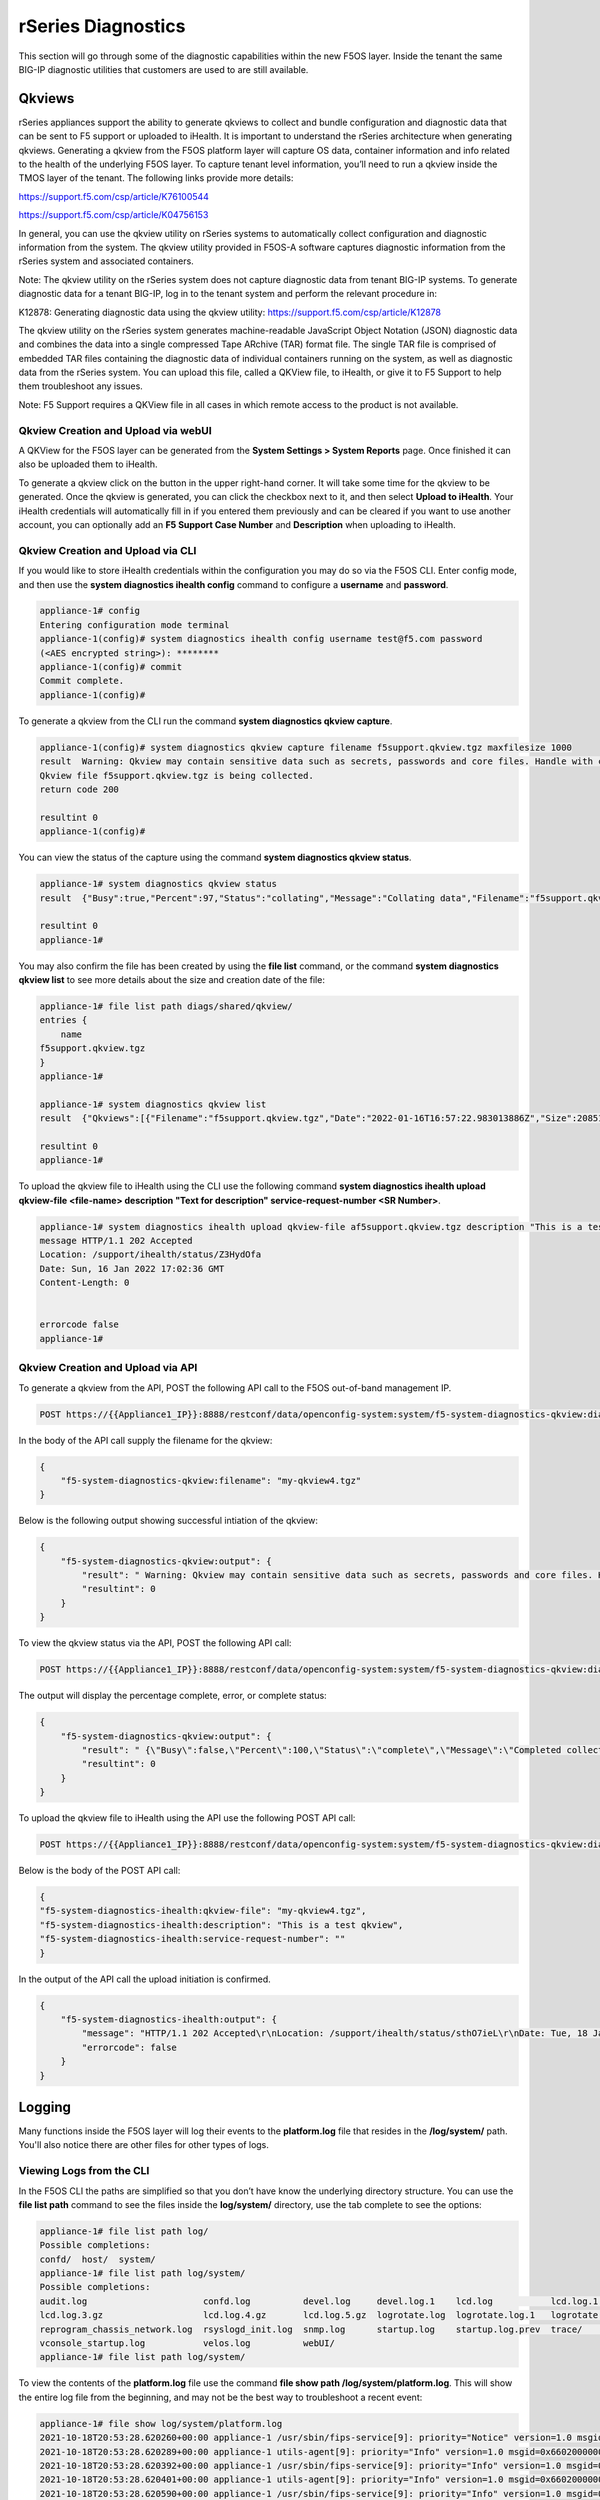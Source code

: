 ===================
rSeries Diagnostics
===================

This section will go through some of the diagnostic capabilities within the new F5OS layer. Inside the tenant the same BIG-IP diagnostic utilities that customers are used to are still available.

Qkviews
=======

rSeries appliances support the ability to generate qkviews to collect and bundle configuration and diagnostic data that can be sent to F5 support or uploaded to iHealth. It is important to understand the rSeries architecture when generating qkviews. Generating a qkview from the F5OS platform layer will capture OS data, container information and info related to the health of the underlying F5OS layer. To capture tenant level information, you’ll need to run a qkview inside the TMOS layer of the tenant. The following links provide more details:

https://support.f5.com/csp/article/K76100544

https://support.f5.com/csp/article/K04756153

In general, you can use the qkview utility on rSeries systems to automatically collect configuration and diagnostic information from the system. The qkview utility provided in F5OS-A software captures diagnostic information from the rSeries system and associated containers. 

Note: The qkview utility on the rSeries system does not capture diagnostic data from tenant BIG-IP systems. To generate diagnostic data for a tenant BIG-IP, log in to the tenant system and perform the relevant procedure in:

K12878: Generating diagnostic data using the qkview utility: https://support.f5.com/csp/article/K12878


The qkview utility on the rSeries system generates machine-readable JavaScript Object Notation (JSON) diagnostic data and combines the data into a single compressed Tape ARchive (TAR) format file. The single TAR file is comprised of embedded TAR files containing the diagnostic data of individual containers running on the system, as well as diagnostic data from the rSeries system. You can upload this file, called a QKView file, to iHealth, or give it to F5 Support to help them troubleshoot any issues.

Note: F5 Support requires a QKView file in all cases in which remote access to the product is not available.

Qkview Creation and Upload via webUI
----------------------------------


A QKView for the F5OS layer can be generated from the **System Settings > System Reports** page. Once finished it can also be uploaded them to iHealth. 

.. image:: images/rseries_diagnostics/image1.png
  :align: center
  :scale: 70%

To generate a qkview click on the button in the upper right-hand corner. It will take some time for the qkview to be generated.  Once the qkview is generated, you can click the checkbox next to it, and then select **Upload to iHealth**. Your iHealth credentials will automatically fill in if you entered them previously and can be cleared if you want to use another account, you can optionally add an **F5 Support Case Number** and **Description** when uploading to iHealth.


.. image:: images/rseries_diagnostics/image2.png
  :align: center
  :scale: 70%

.. image:: images/rseries_diagnostics/image3.png
  :align: center
  :scale: 70%

Qkview Creation and Upload via CLI
----------------------------------

If you would like to store iHealth credentials within the configuration you may do so via the F5OS CLI. Enter config mode, and then use the **system diagnostics ihealth config** command to configure a **username** and **password**.

.. code-block:: bash

    appliance-1# config
    Entering configuration mode terminal
    appliance-1(config)# system diagnostics ihealth config username test@f5.com password 
    (<AES encrypted string>): ********
    appliance-1(config)# commit
    Commit complete.
    appliance-1(config)# 

To generate a qkview from the CLI run the command **system diagnostics qkview capture**.

.. code-block:: bash

    appliance-1(config)# system diagnostics qkview capture filename f5support.qkview.tgz maxfilesize 1000
    result  Warning: Qkview may contain sensitive data such as secrets, passwords and core files. Handle with care. Please send this file to F5 support. 
    Qkview file f5support.qkview.tgz is being collected.
    return code 200
    
    resultint 0
    appliance-1(config)# 
 
You can view the status of the capture using the command **system diagnostics qkview status**.

.. code-block:: bash

    appliance-1# system diagnostics qkview status
    result  {"Busy":true,"Percent":97,"Status":"collating","Message":"Collating data","Filename":"f5support.qkview.tgz"}
    
    resultint 0
    appliance-1# 

You may also confirm the file has been created by using the **file list** command, or the command **system diagnostics qkview list** to see more details about the size and creation date of the file:

.. code-block:: bash

    appliance-1# file list path diags/shared/qkview/
    entries {
        name 
    f5support.qkview.tgz
    }
    appliance-1# 

    appliance-1# system diagnostics qkview list 
    result  {"Qkviews":[{"Filename":"f5support.qkview.tgz","Date":"2022-01-16T16:57:22.983013886Z","Size":208510806}]}
    
    resultint 0
    appliance-1# 

To upload the qkview file to iHealth using the CLI use the following command **system diagnostics ihealth upload qkview-file <file-name> description "Text for description" service-request-number <SR Number>**.

.. code-block:: bash

    appliance-1# system diagnostics ihealth upload qkview-file af5support.qkview.tgz description "This is a test" 
    message HTTP/1.1 202 Accepted
    Location: /support/ihealth/status/Z3HydOfa
    Date: Sun, 16 Jan 2022 17:02:36 GMT
    Content-Length: 0


    errorcode false
    appliance-1# 


Qkview Creation and Upload via API
----------------------------------

To generate a qkview from the API, POST the following API call to the F5OS out-of-band management IP.

.. code-block:: bash

    POST https://{{Appliance1_IP}}:8888/restconf/data/openconfig-system:system/f5-system-diagnostics-qkview:diagnostics/f5-system-diagnostics-qkview:qkview/f5-system-diagnostics-qkview:capture

In the body of the API call supply the filename for the qkview:

.. code-block:: json

    {
        "f5-system-diagnostics-qkview:filename": "my-qkview4.tgz"
    }

Below is the following output showing successful intiation of the qkview:

.. code-block:: json


    {
        "f5-system-diagnostics-qkview:output": {
            "result": " Warning: Qkview may contain sensitive data such as secrets, passwords and core files. Handle with care. Please send this file to F5 support. \nQkview file my-qkview4.tgz is being collected.\nreturn code 200\n ",
            "resultint": 0
        }
    }

To view the qkview status via the API, POST the following API call:

.. code-block:: bash

    POST https://{{Appliance1_IP}}:8888/restconf/data/openconfig-system:system/f5-system-diagnostics-qkview:diagnostics/f5-system-diagnostics-qkview:qkview/f5-system-diagnostics-qkview:status

The output will display the percentage complete, error, or complete status:

.. code-block:: json

    {
        "f5-system-diagnostics-qkview:output": {
            "result": " {\"Busy\":false,\"Percent\":100,\"Status\":\"complete\",\"Message\":\"Completed collection.\",\"Filename\":\"my-qkview4.tgz\"}\n ",
            "resultint": 0
        }
    }

To upload the qkview file to iHealth using the API use the following POST API call:

.. code-block:: bash

    POST https://{{Appliance1_IP}}:8888/restconf/data/openconfig-system:system/f5-system-diagnostics-qkview:diagnostics/f5-system-diagnostics-ihealth:ihealth/f5-system-diagnostics-ihealth:upload

Below is the body of the POST API call:

.. code-block:: json

    {
    "f5-system-diagnostics-ihealth:qkview-file": "my-qkview4.tgz",
    "f5-system-diagnostics-ihealth:description": "This is a test qkview",
    "f5-system-diagnostics-ihealth:service-request-number": ""
    }

In the output of the API call the upload initiation is confirmed.

.. code-block:: json

    {
        "f5-system-diagnostics-ihealth:output": {
            "message": "HTTP/1.1 202 Accepted\r\nLocation: /support/ihealth/status/sthO7ieL\r\nDate: Tue, 18 Jan 2022 01:31:36 GMT\r\nContent-Length: 0\r\n\r\n",
            "errorcode": false
        }
    }


Logging
=======

Many functions inside the F5OS layer will log their events to the **platform.log** file that resides in the **/log/system/** path. You'll also notice there are other files for other types of logs.

Viewing Logs from the CLI
--------------------------

In the F5OS CLI the paths are simplified so that you don’t have know the underlying directory structure. You can use the **file list path** command to see the files inside the **log/system/** directory, use the tab complete to see the options:

.. code-block:: bash

    appliance-1# file list path log/
    Possible completions:
    confd/  host/  system/
    appliance-1# file list path log/system/
    Possible completions:
    audit.log                      confd.log          devel.log     devel.log.1    lcd.log           lcd.log.1           lcd.log.2.gz       
    lcd.log.3.gz                   lcd.log.4.gz       lcd.log.5.gz  logrotate.log  logrotate.log.1   logrotate.log.2.gz  platform.log       
    reprogram_chassis_network.log  rsyslogd_init.log  snmp.log      startup.log    startup.log.prev  trace/              vconsole_auth.log  
    vconsole_startup.log           velos.log          webUI/        
    appliance-1# file list path log/system/

To view the contents of the **platform.log** file use the command **file show path /log/system/platform.log**. This will show the entire log file from the beginning, and may not be the best way to troubleshoot a recent event:

.. code-block:: bash

    appliance-1# file show log/system/platform.log 
    2021-10-18T20:53:28.620260+00:00 appliance-1 /usr/sbin/fips-service[9]: priority="Notice" version=1.0 msgid=0x5f01000000000001 msg="fips-service starting".
    2021-10-18T20:53:28.620289+00:00 appliance-1 utils-agent[9]: priority="Info" version=1.0 msgid=0x6602000000000005 msg="DB is not ready".
    2021-10-18T20:53:28.620392+00:00 appliance-1 /usr/sbin/fips-service[9]: priority="Info" version=1.0 msgid=0x6602000000000005 msg="DB is not ready".
    2021-10-18T20:53:28.620401+00:00 appliance-1 utils-agent[9]: priority="Info" version=1.0 msgid=0x6602000000000005 msg="DB is not ready".
    2021-10-18T20:53:28.620590+00:00 appliance-1 /usr/sbin/fips-service[9]: priority="Info" version=1.0 msgid=0x6602000000000005 msg="DB is not ready".
    2021-10-18T20:53:28.620591+00:00 appliance-1 ihealthd[8]: priority="Info" version=1.0 msgid=0x6602000000000005 msg="DB is not ready".
    2021-10-18T20:53:28.620593+00:00 appliance-1 utils-agent[9]: priority="Info" version=1.0 msgid=0x6602000000000006 msg="DB state monitor started".
    2021-10-18T20:53:28.620900+00:00 appliance-1 /usr/sbin/fips-service[9]: priority="Info" version=1.0 msgid=0x6602000000000006 msg="DB state monitor started".

There are options to manipulate the output of the file by adding **| ?**  to see the options.

.. code-block:: bash

    appliance-1# file show log/system/platform.log | ?
    Possible completions:
    append    Append output text to a file
    begin     Begin with the line that matches
    count     Count the number of lines in the output
    exclude   Exclude lines that match
    include   Include lines that match
    linnum    Enumerate lines in the output
    more      Paginate output
    nomore    Suppress pagination
    save      Save output text to a file
    until     End with the line that matches
    appliance-1# file show log/system/platform.log | 

There are also other file options to tail the log file using **file tail -f** for live tail of the file or **file tail -n <number of lines>**.

.. code-block:: bash

    appliance-1# file tail -f log/system/platform.log 
    2022-01-18T01:44:40.236691+00:00 appliance-1 sys-host-config[10328]: priority="Err" version=1.0 msgid=0x7001000000000031 msg="" func_name="static int SystemDateTimeOperHdlr::get_elem(confd_trans_ctx*, confd_hkeypath_t*)".
    2022-01-18T01:44:40.255537+00:00 appliance-1 sys-host-config[10328]: priority="Err" version=1.0 msgid=0x7001000000000031 msg="" func_name="static int SystemDateTimeOperHdlr::s_finish(confd_trans_ctx*)".
    2022-01-18T01:45:40.213327+00:00 appliance-1 sys-host-config[10328]: priority="Err" version=1.0 msgid=0x7001000000000031 msg="" func_name="static int SystemDateTimeOperHdlr::s_init(confd_trans_ctx*)".
    2022-01-18T01:45:40.213596+00:00 appliance-1 sys-host-config[10328]: priority="Err" version=1.0 msgid=0x7001000000000031 msg="" func_name="static int SystemDateTimeOperHdlr::get_elem(confd_trans_ctx*, confd_hkeypath_t*)".
    2022-01-18T01:45:40.226138+00:00 appliance-1 sys-host-config[10328]: priority="Err" version=1.0 msgid=0x7001000000000031 msg="" func_name="static int SystemDateTimeOperHdlr::get_elem(confd_trans_ctx*, confd_hkeypath_t*)".
    2022-01-18T01:45:40.238555+00:00 appliance-1 sys-host-config[10328]: priority="Err" version=1.0 msgid=0x7001000000000031 msg="" func_name="static int SystemDateTimeOperHdlr::s_finish(confd_trans_ctx*)".
    2022-01-18T01:46:40.212159+00:00 appliance-1 sys-host-config[10328]: priority="Err" version=1.0 msgid=0x7001000000000031 msg="" func_name="static int SystemDateTimeOperHdlr::s_init(confd_trans_ctx*)".
    2022-01-18T01:46:40.212402+00:00 appliance-1 sys-host-config[10328]: priority="Err" version=1.0 msgid=0x7001000000000031 msg="" func_name="static int SystemDateTimeOperHdlr::get_elem(confd_trans_ctx*, confd_hkeypath_t*)".
    2022-01-18T01:46:40.229909+00:00 appliance-1 sys-host-config[10328]: priority="Err" version=1.0 msgid=0x7001000000000031 msg="" func_name="static int SystemDateTimeOperHdlr::get_elem(confd_trans_ctx*, confd_hkeypath_t*)".
    2022-01-18T01:46:40.247870+00:00 appliance-1 sys-host-config[10328]: priority="Err" version=1.0 msgid=0x7001000000000031 msg="" func_name="static int SystemDateTimeOperHdlr::s_finish(confd_trans_ctx*)".
    appliance-1# 



    appliance-1# file tail -n 20 log/system/platform.log
    2022-01-18T01:42:40.217019+00:00 appliance-1 sys-host-config[10328]: priority="Err" version=1.0 msgid=0x7001000000000031 msg="" func_name="static int SystemDateTimeOperHdlr::s_init(confd_trans_ctx*)".
    2022-01-18T01:42:40.217275+00:00 appliance-1 sys-host-config[10328]: priority="Err" version=1.0 msgid=0x7001000000000031 msg="" func_name="static int SystemDateTimeOperHdlr::get_elem(confd_trans_ctx*, confd_hkeypath_t*)".
    2022-01-18T01:42:40.235046+00:00 appliance-1 sys-host-config[10328]: priority="Err" version=1.0 msgid=0x7001000000000031 msg="" func_name="static int SystemDateTimeOperHdlr::get_elem(confd_trans_ctx*, confd_hkeypath_t*)".
    2022-01-18T01:42:40.254086+00:00 appliance-1 sys-host-config[10328]: priority="Err" version=1.0 msgid=0x7001000000000031 msg="" func_name="static int SystemDateTimeOperHdlr::s_finish(confd_trans_ctx*)".
    2022-01-18T01:43:40.332658+00:00 appliance-1 sys-host-config[10328]: priority="Err" version=1.0 msgid=0x7001000000000031 msg="" func_name="static int SystemDateTimeOperHdlr::s_init(confd_trans_ctx*)".
    2022-01-18T01:43:40.332900+00:00 appliance-1 sys-host-config[10328]: priority="Err" version=1.0 msgid=0x7001000000000031 msg="" func_name="static int SystemDateTimeOperHdlr::get_elem(confd_trans_ctx*, confd_hkeypath_t*)".
    2022-01-18T01:43:40.352918+00:00 appliance-1 sys-host-config[10328]: priority="Err" version=1.0 msgid=0x7001000000000031 msg="" func_name="static int SystemDateTimeOperHdlr::get_elem(confd_trans_ctx*, confd_hkeypath_t*)".
    2022-01-18T01:43:40.370488+00:00 appliance-1 sys-host-config[10328]: priority="Err" version=1.0 msgid=0x7001000000000031 msg="" func_name="static int SystemDateTimeOperHdlr::s_finish(confd_trans_ctx*)".
    2022-01-18T01:44:40.218159+00:00 appliance-1 sys-host-config[10328]: priority="Err" version=1.0 msgid=0x7001000000000031 msg="" func_name="static int SystemDateTimeOperHdlr::s_init(confd_trans_ctx*)".
    2022-01-18T01:44:40.218479+00:00 appliance-1 sys-host-config[10328]: priority="Err" version=1.0 msgid=0x7001000000000031 msg="" func_name="static int SystemDateTimeOperHdlr::get_elem(confd_trans_ctx*, confd_hkeypath_t*)".
    2022-01-18T01:44:40.236691+00:00 appliance-1 sys-host-config[10328]: priority="Err" version=1.0 msgid=0x7001000000000031 msg="" func_name="static int SystemDateTimeOperHdlr::get_elem(confd_trans_ctx*, confd_hkeypath_t*)".
    2022-01-18T01:44:40.255537+00:00 appliance-1 sys-host-config[10328]: priority="Err" version=1.0 msgid=0x7001000000000031 msg="" func_name="static int SystemDateTimeOperHdlr::s_finish(confd_trans_ctx*)".
    2022-01-18T01:45:40.213327+00:00 appliance-1 sys-host-config[10328]: priority="Err" version=1.0 msgid=0x7001000000000031 msg="" func_name="static int SystemDateTimeOperHdlr::s_init(confd_trans_ctx*)".
    2022-01-18T01:45:40.213596+00:00 appliance-1 sys-host-config[10328]: priority="Err" version=1.0 msgid=0x7001000000000031 msg="" func_name="static int SystemDateTimeOperHdlr::get_elem(confd_trans_ctx*, confd_hkeypath_t*)".
    2022-01-18T01:45:40.226138+00:00 appliance-1 sys-host-config[10328]: priority="Err" version=1.0 msgid=0x7001000000000031 msg="" func_name="static int SystemDateTimeOperHdlr::get_elem(confd_trans_ctx*, confd_hkeypath_t*)".
    2022-01-18T01:45:40.238555+00:00 appliance-1 sys-host-config[10328]: priority="Err" version=1.0 msgid=0x7001000000000031 msg="" func_name="static int SystemDateTimeOperHdlr::s_finish(confd_trans_ctx*)".
    2022-01-18T01:46:40.212159+00:00 appliance-1 sys-host-config[10328]: priority="Err" version=1.0 msgid=0x7001000000000031 msg="" func_name="static int SystemDateTimeOperHdlr::s_init(confd_trans_ctx*)".
    2022-01-18T01:46:40.212402+00:00 appliance-1 sys-host-config[10328]: priority="Err" version=1.0 msgid=0x7001000000000031 msg="" func_name="static int SystemDateTimeOperHdlr::get_elem(confd_trans_ctx*, confd_hkeypath_t*)".
    2022-01-18T01:46:40.229909+00:00 appliance-1 sys-host-config[10328]: priority="Err" version=1.0 msgid=0x7001000000000031 msg="" func_name="static int SystemDateTimeOperHdlr::get_elem(confd_trans_ctx*, confd_hkeypath_t*)".
    2022-01-18T01:46:40.247870+00:00 appliance-1 sys-host-config[10328]: priority="Err" version=1.0 msgid=0x7001000000000031 msg="" func_name="static int SystemDateTimeOperHdlr::s_finish(confd_trans_ctx*)".
    appliance-1# 

Within the bash shell the path for the logging is different it is **/var/F5/system/log**. 

.. code-block:: bash

    [root@appliance-1 /]# ls -al /var/F5/system/log/
    total 1016748
    drwxr-xr-x.  4 root root      4096 Jan 17 19:38 .
    drwxr-xr-x. 21 root root      4096 Jan 17 20:30 ..
    -rw-r--r--.  1 root root  14123371 Jan 17 20:48 audit.log
    -rw-r--r--.  1 root root    588341 Jan 17 05:18 confd.log
    -rw-r--r--.  1 root root  41019035 Jan 17 20:48 devel.log
    -rw-r--r--.  1 root root 104858562 Dec 22 15:29 devel.log.1
    -rw-r--r--.  1 root root  64837421 Jan 17 20:49 lcd.log
    -rw-r--r--.  1 root root 104860300 Jan  5 18:04 lcd.log.1
    -rw-r--r--.  1 root root   6501388 Dec 17 08:23 lcd.log.2.gz
    -rw-r--r--.  1 root root   6532013 Nov 27 22:08 lcd.log.3.gz
    -rw-r--r--.  1 root root   6396563 Nov  8 12:27 lcd.log.4.gz
    -rw-r--r--.  1 root root   5101197 Oct 20 03:46 lcd.log.5.gz
    -rw-r--r--.  1 root root    110308 Jan 17 20:49 logrotate.log
    -rw-r--r--.  1 root root   5245071 Jan 17 19:38 logrotate.log.1
    -rw-r--r--.  1 root root     28600 Jan 15 11:15 logrotate.log.2.gz
    -rw-r--r--.  1 root root 471625299 Jan 17 20:48 platform.log
    -rw-r--r--.  1 root root         0 Sep 30 18:10 reprogram_chassis_network.log
    -rw-r--r--.  1 root root     14659 Jan 17 05:17 rsyslogd_init.log
    -rw-r--r--.  1 root root         0 Sep 24 16:41 snmp.log
    -rw-r--r--.  1 root root       118 Jan 17 05:17 startup.log
    -rw-r--r--.  1 root root       193 Jan 17 05:14 startup.log.prev
    drwxr-xr-x.  2 root root      4096 Sep 24 16:41 trace
    -rw-r--r--.  1 root root      3381 Jan 17 05:17 vconsole_auth.log
    -rw-r--r--.  1 root root     18817 Jan 17 05:17 vconsole_startup.log
    -rw-r--r--.  1 root root 209193620 Oct 18 16:46 velos.log
    drwxr-xr-x.  2 root root      4096 Jan 17 05:17 webUI
    [root@appliance-1 /]# 

If you would like to change any of the logging levels via the CLI you must be in config mode. Use the **system logging sw-components sw-component <component name> config <logging severity>** command. You must **commit** for this change to take affect. Be sure to set logging levels back to normal after troubleshooting has completed.


.. code-block:: bash

    appliance-1(config)# system logging sw-components sw-component ?
    Possible completions:
    alert-service     api-svc-gateway         appliance-orchestration-agent  appliance-orchestration-manager  authd         confd-key-migrationd  
    dagd-service      datapath-cp-proxy       diag-agent                     disk-usage-statd                 dma-agent     fips-service          
    fpgamgr           ihealth-upload-service  ihealthd                       image-agent                      kubehelper    l2-agent              
    lacpd             license-service         line-dma-agent                 lldpd                            lopd          network-manager       
    nic-manager       optics-mgr              platform-diag                  platform-fwu                     platform-hal  platform-mgr          
    platform-monitor  platform-stats-bridge   qkviewd                        rsyslog-configd                  snmp-trapd    stpd                  
    sw-rbcast         sys-host-config         system-control                 tcpdumpd-manager                 tmstat-agent  tmstat-merged         
    upgrade-service   user-manager            vconsole                       
    appliance-1(config)# system logging sw-components sw-component lacpd ?
    Possible completions:
    config   Configuration data for platform sw-component logging
    <cr>     
    appliance-1(config)# system logging sw-components sw-component lacpd config ?
    Possible completions:
    description   Text that describes the platform sw-component (read-only)
    name          Name of the platform sw-component (read-only)
    severity      sw-component logging severity level.
    appliance-1(config)# system logging sw-components sw-component lacpd config severity ?
    Description: sw-component logging severity level. Default is INFORMATIONAL.
    Possible completions:
    [INFORMATIONAL]  ALERT  CRITICAL  DEBUG  EMERGENCY  ERROR  INFORMATIONAL  NOTICE  WARNING
    appliance-1(config)# system logging sw-components sw-component lacpd config severity DEBUG
    appliance-1(config-sw-component-lacpd)# commit
    Commit complete.
    appliance-1(config-sw-component-lacpd)# 
  
Viewing Logs from the webUI
--------------------------

In the intial release you cannot view the F5OS logs directly from the webUI, although you can download them from the webUI. To view the logs you can use the CLI or API, or download the files and then view, or use a remote syslog server. To download log files from the webUI go to the **System Settings -> File Utilities** page. Here there are various logs directories you can download files from. You have the option to **Export** files to a remote HTTPS server, or **Download** the files directly to your client machine through the browser.

.. image:: images/rseries_diagnostics/image4.png
  :align: center
  :scale: 70%

If you want to download the main **platform.log** select the directoy **/log/system**.


.. image:: images/rseries_diagnostics/image5.png
  :align: center
  :scale: 70%


Currently F5OS webUI’s logging levels can be configured for local logging, and remote logging servers can be added. The **Software Component Log Levels** can be changed to have additional logging information sent to the local log.  The remote logging has its own **Severity** level which will ultimately control the maximum level of all messages going to a remote log server regardless of the individual Component Log Levels. This will allow for more information to be logged locally for debug purposes, while keeping remote logging to a minimum. If you would like to have more verbosity going to the remote logging host, you can raise its severity to see additional messages.

.. image:: images/rseries_diagnostics/image6.png
  :align: center
  :scale: 70%

Viewing Logs from the API
--------------------------

If the system currently has an any active Alarms you can view them via the following API call:

.. code-block:: bash

    GET https://{{Appliance1_IP}}:8888/restconf/data/openconfig-system:system/alarms

If there are no active alarms, then no output will be displayed.


.. code-block:: json


You can display the F5OS Event Log via the following API call:


.. code-block:: bash

    GET https://{{Appliance1_IP}}:8888/restconf/data/openconfig-system:system/f5-event-log:events

This will display all events (not just the active ones) from the beginning in the F5OS Event log:

.. code-block:: json

    {
        "f5-event-log:events": {
            "event": [
                {
                    "log": "65546 appliance thermal-fault ASSERT WARNING \"Thermal fault detected in hardware\" \"2021-09-24 20:42:37.530264260 UTC\""
                },
                {
                    "log": "65546 appliance thermal-fault EVENT NA \"Deasserted: CPU Memhot\" \"2021-09-24 20:42:37.530303402 UTC\""
                },
                {
                    "log": "65546 appliance thermal-fault CLEAR WARNING \"Thermal fault detected in hardware\" \"2021-09-24 20:42:47.523230213 UTC\""
                },
                {
                    "log": "65546 appliance thermal-fault EVENT NA \"Deasserted: CPU Memhot\" \"2021-09-24 20:42:47.523257401 UTC\""
                },
                {
                    "log": "66307 lcd module-communication-error ASSERT ERROR \"Module communication error detected\" \"2021-09-24 20:43:26.817425015 UTC\""
                },
                {
                    "log": "66307 lcd module-communication-error EVENT NA \"LCD module communication error detected\" \"2021-09-24 20:43:26.817494411 UTC\""
                },
                {
                    "log": "66306 lcd lcd-fault EVENT NA \"LCD Health is Not OK\" \"2021-09-24 20:43:26.827835221 UTC\""
                },
                {
                    "log": "66307 lcd module-communication-error CLEAR ERROR \"Module communication error detected\" \"2021-09-25 13:31:17.525707606 UTC\""
                },
                {
                    "log": "66307 lcd module-communication-error EVENT NA \"LCD module communication is OK\" \"2021-09-25 13:31:17.525764773 UTC\""
                },
                {
                    "log": "66306 lcd lcd-fault ASSERT ERROR \"Fault detected in LCD module\" \"2021-09-25 13:31:17.537641060 UTC\""
                },
                {
                    "log": "66306 lcd lcd-fault EVENT NA \"LCD Health is Not OK\" \"2021-09-25 13:31:17.537709360 UTC\""
                },
                {
                    "log": "66306 lcd lcd-fault EVENT NA \"Attribute health reset\" \"2021-09-29 03:51:31.596531347 UTC\""
                },
                {
                    "log": "66306 lcd lcd-fault CLEAR INFO \"Fault detected in LCD module\" \"2021-09-29 03:51:31.663915466 UTC\""
                },
                {
                    "log": "65550 appliance firmware-update-status EVENT NA \"Firmware update is running for asw 0\" \"2021-09-29 03:51:45.753957124 UTC\""
                },
                {
                    "log": "65546 appliance thermal-fault ASSERT WARNING \"Thermal fault detected in hardware\" \"2021-09-29 03:51:52.305535996 UTC\""
                },
                {
                    "log": "65546 appliance thermal-fault EVENT NA \"Deasserted: CPU Memhot\" \"2021-09-29 03:51:52.305564980 UTC\""
                },
                {
                    "log": "65550 appliance firmware-update-status EVENT NA \"Firmware update completed for asw 0\" \"2021-09-29 03:51:58.432597269 UTC\""
                },
                {
                    "log": "65546 appliance thermal-fault CLEAR WARNING \"Thermal fault detected in hardware\" \"2021-09-29 03:52:01.308221659 UTC\""
                },
                {
                    "log": "65546 appliance thermal-fault EVENT NA \"Deasserted: CPU Memhot\" \"2021-09-29 03:52:01.308250111 UTC\""
                },
                {
                    "log": "66307 lcd module-communication-error ASSERT ERROR \"Module communication error detected\" \"2021-09-29 03:52:04.938947934 UTC\""
                },
                {
                    "log": "66307 lcd module-communication-error EVENT NA \"LCD module communication error detected\" \"2021-09-29 03:52:04.938996558 UTC\""
                },
                {
                    "log": "66306 lcd lcd-fault EVENT NA \"LCD Health is Not OK\" \"2021-09-29 03:52:04.949570244 UTC\""
                },
                {
                    "log": "66307 lcd module-communication-error CLEAR ERROR \"Module communication error detected\" \"2021-09-29 20:39:28.801031896 UTC\""
                },
                {
                    "log": "66307 lcd module-communication-error EVENT NA \"LCD module communication is OK\" \"2021-09-29 20:39:28.801078036 UTC\""
                },
                {
                    "log": "66306 lcd lcd-fault ASSERT ERROR \"Fault detected in LCD module\" \"2021-09-29 20:39:28.811080347 UTC\""
                },
                {
                    "log": "66306 lcd lcd-fault EVENT NA \"LCD Health is Not OK\" \"2021-09-29 20:39:28.811121924 UTC\""
                },
                {
                    "log": "66306 lcd lcd-fault EVENT NA \"Attribute health reset\" \"2021-09-30 22:13:31.711372401 UTC\""
                },
                {
                    "log": "66306 lcd lcd-fault CLEAR INFO \"Fault detected in LCD module\" \"2021-09-30 22:13:31.717478859 UTC\""
                },
                {
                    "log": "65546 appliance thermal-fault ASSERT WARNING \"Thermal fault detected in hardware\" \"2021-09-30 22:13:45.258781006 UTC\""
                },
                {
                    "log": "65546 appliance thermal-fault EVENT NA \"Deasserted: CPU Memhot\" \"2021-09-30 22:13:45.258810884 UTC\""
                },
                {
                    "log": "65550 appliance firmware-update-status EVENT NA \"Firmware update is running for asw 0\" \"2021-09-30 22:13:45.269581558 UTC\""
                },
                {
                    "log": "65546 appliance thermal-fault CLEAR WARNING \"Thermal fault detected in hardware\" \"2021-09-30 22:13:53.603296145 UTC\""
                },
                {
                    "log": "65546 appliance thermal-fault EVENT NA \"Deasserted: CPU Memhot\" \"2021-09-30 22:13:53.603325184 UTC\""
                },
                {
                    "log": "65550 appliance firmware-update-status EVENT NA \"Firmware update completed for asw 0\" \"2021-09-30 22:13:57.508802483 UTC\""
                },
                {
                    "log": "65550 lcd firmware-update-status EVENT NA \"Firmware update is running for lcd app\" \"2021-09-30 22:14:08.406281623 UTC\""
                },
                {
                    "log": "65550 lcd firmware-update-status EVENT NA \"Firmware update completed for lcd app\" \"2021-09-30 22:17:41.254699037 UTC\""
                },
                {
                    "log": "65550 appliance firmware-update-status EVENT NA \"Firmware update is running for asw 0\" \"2021-09-30 22:21:59.612100940 UTC\""
                },
                {
                    "log": "66307 lcd module-communication-error ASSERT ERROR \"Module communication error detected\" \"2021-09-30 22:22:09.744138756 UTC\""
                },
                {
                    "log": "66307 lcd module-communication-error EVENT NA \"LCD module communication error detected\" \"2021-09-30 22:22:09.744185210 UTC\""
                },
                {
                    "log": "66306 lcd lcd-fault EVENT NA \"LCD Health is Not OK\" \"2021-09-30 22:22:09.755991542 UTC\""
                },
                {
                    "log": "65550 appliance firmware-update-status EVENT NA \"Firmware update completed for asw 0\" \"2021-09-30 22:22:13.743592332 UTC\""
                },
                {
                    "log": "66307 lcd module-communication-error CLEAR ERROR \"Module communication error detected\" \"2021-09-30 22:23:13.748018092 UTC\""
                },
                {
                    "log": "66307 lcd module-communication-error EVENT NA \"LCD module communication is OK\" \"2021-09-30 22:23:13.748094654 UTC\""
                },
                {
                    "log": "66306 lcd lcd-fault EVENT NA \"LCD Health is OK\" \"2021-09-30 22:23:13.761910895 UTC\""
                },
                {
                    "log": "65546 appliance thermal-fault ASSERT WARNING \"Thermal fault detected in hardware\" \"2021-10-05 17:38:50.079885448 UTC\""
                },
                {
                    "log": "65546 appliance thermal-fault EVENT NA \"Deasserted: CPU Memhot\" \"2021-10-05 17:38:50.079928355 UTC\""
                },
                {
                    "log": "65546 appliance thermal-fault CLEAR WARNING \"Thermal fault detected in hardware\" \"2021-10-05 17:39:00.072044694 UTC\""
                },
                {
                    "log": "65546 appliance thermal-fault EVENT NA \"Deasserted: CPU Memhot\" \"2021-10-05 17:39:00.072074572 UTC\""
                },
                {
                    "log": "65550 appliance firmware-update-status EVENT NA \"Firmware update is running for sirr \" \"2021-10-05 17:39:02.067247139 UTC\""
                },
                {
                    "log": "65550 appliance firmware-update-status EVENT NA \"Firmware update completed for sirr \" \"2021-10-05 17:39:02.083977127 UTC\""
                },
                {
                    "log": "65550 appliance firmware-update-status EVENT NA \"Firmware update is running for asw 0\" \"2021-10-05 17:39:02.098659600 UTC\""
                },
                {
                    "log": "65550 appliance firmware-update-status EVENT NA \"Firmware update completed for asw 0\" \"2021-10-05 17:39:13.347122421 UTC\""
                },
                {
                    "log": "65550 appliance firmware-update-status EVENT NA \"Firmware update is running for bios\" \"2021-10-05 17:39:14.473124755 UTC\""
                },
                {
                    "log": "65543 appliance aom-fault ASSERT ERROR \"Fault detected in the AOM\" \"2021-10-05 17:48:56.925998053 UTC\""
                },
                {
                    "log": "65543 appliance aom-fault EVENT NA \"LOP Runtime fault detected: lop:fan-control-fault\" \"2021-10-05 17:48:56.926049145 UTC\""
                },
                {
                    "log": "65546 appliance thermal-fault ASSERT WARNING \"Thermal fault detected in hardware\" \"2021-10-05 17:48:58.896030299 UTC\""
                },
                {
                    "log": "65546 appliance thermal-fault EVENT NA \"Deasserted: CPU Memhot\" \"2021-10-05 17:48:58.896078923 UTC\""
                },
                {
                    "log": "65550 appliance firmware-update-status EVENT NA \"Firmware update is running for asw 0\" \"2021-10-05 17:48:58.910827305 UTC\""
                },
                {
                    "log": "65546 appliance thermal-fault CLEAR WARNING \"Thermal fault detected in hardware\" \"2021-10-05 17:49:07.404699391 UTC\""
                },
                {
                    "log": "65546 appliance thermal-fault EVENT NA \"Deasserted: CPU Memhot\" \"2021-10-05 17:49:07.404735680 UTC\""
                },
                {
                    "log": "65550 appliance firmware-update-status EVENT NA \"Firmware update completed for asw 0\" \"2021-10-05 17:49:11.133887588 UTC\""
                },
                {
                    "log": "65543 appliance aom-fault CLEAR ERROR \"Fault detected in the AOM\" \"2021-10-05 18:00:02.904547087 UTC\""
                },
                {
                    "log": "65543 appliance aom-fault EVENT NA \"No LOP Runtime fault detected: lop:fan-control-fault\" \"2021-10-05 18:00:02.904618551 UTC\""
                },
                {
                    "log": "65546 appliance thermal-fault ASSERT WARNING \"Thermal fault detected in hardware\" \"2021-10-06 22:36:15.890309759 UTC\""
                },
                {
                    "log": "65546 appliance thermal-fault EVENT NA \"Deasserted: CPU Memhot\" \"2021-10-06 22:36:15.890344861 UTC\""
                },
                {
                    "log": "65550 appliance firmware-update-status EVENT NA \"Firmware update is running for asw 0\" \"2021-10-06 22:36:15.899652551 UTC\""
                },
                {
                    "log": "65546 appliance thermal-fault CLEAR WARNING \"Thermal fault detected in hardware\" \"2021-10-06 22:36:25.182561677 UTC\""
                },
                {
                    "log": "65546 appliance thermal-fault EVENT NA \"Deasserted: CPU Memhot\" \"2021-10-06 22:36:25.182588627 UTC\""
                },
                {
                    "log": "65550 appliance firmware-update-status EVENT NA \"Firmware update completed for asw 0\" \"2021-10-06 22:36:28.095912279 UTC\""
                },
                {
                    "log": "327680 Appliance core-dump EVENT NA \"Core dumped on Appliance. process=snmp_trapd, location=/var/shared/core/container/snmp_trapd-1.core.gz\" \"2021-10-06 22:37:02.867803404 UTC\""
                },
                {
                    "log": "65550 appliance firmware-update-status EVENT NA \"Firmware update is running for asw 0\" \"2021-10-07 19:36:28.425404878 UTC\""
                },
                {
                    "log": "65546 appliance thermal-fault ASSERT WARNING \"Thermal fault detected in hardware\" \"2021-10-07 19:36:31.589007937 UTC\""
                },
                {
                    "log": "65546 appliance thermal-fault EVENT NA \"Deasserted: CPU Memhot\" \"2021-10-07 19:36:31.589039655 UTC\""
                },
                {
                    "log": "65550 appliance firmware-update-status EVENT NA \"Firmware update completed for asw 0\" \"2021-10-07 19:36:40.911993523 UTC\""
                },
                {
                    "log": "65546 appliance thermal-fault CLEAR WARNING \"Thermal fault detected in hardware\" \"2021-10-07 19:36:42.419885336 UTC\""
                },
                {
                    "log": "65546 appliance thermal-fault EVENT NA \"Deasserted: CPU Memhot\" \"2021-10-07 19:36:42.419914186 UTC\""
                },
                {
                    "log": "65538 appliance unknown-alarm EVENT NA \"Deasserted: CPU Memhot\" \"2021-10-18 20:53:45.331800325 UTC\""
                },
                {
                    "log": "65538 appliance unknown-alarm EVENT NA \"Deasserted: CPU Memhot\" \"2021-10-18 20:53:54.655898424 UTC\""
                },
                {
                    "log": "65550 appliance firmware-update-status EVENT NA \"Firmware update is running for asw 0\" \"2021-10-18 20:54:01.318390153 UTC\""
                },
                {
                    "log": "65550 appliance firmware-update-status EVENT NA \"Firmware update completed for asw 0\" \"2021-10-18 20:54:14.143624212 UTC\""
                },
                {
                    "log": "65546 appliance thermal-fault ASSERT WARNING \"Thermal fault detected in hardware\" \"2021-10-21 16:01:50.003423497 UTC\""
                },
                {
                    "log": "65546 appliance thermal-fault EVENT NA \"Deasserted: CPU Memhot\" \"2021-10-21 16:01:50.003434430 UTC\""
                },
                {
                    "log": "65550 appliance firmware-update-status EVENT NA \"Firmware update is running for atse 0\" \"2021-10-21 16:01:51.999220111 UTC\""
                },
                {
                    "log": "65546 appliance thermal-fault CLEAR WARNING \"Thermal fault detected in hardware\" \"2021-10-21 16:01:58.752028781 UTC\""
                },
                {
                    "log": "65546 appliance thermal-fault EVENT NA \"Deasserted: CPU Memhot\" \"2021-10-21 16:01:58.752039434 UTC\""
                },
                {
                    "log": "65550 appliance firmware-update-status EVENT NA \"Firmware update completed for atse 0\" \"2021-10-21 16:02:08.914165850 UTC\""
                },
                {
                    "log": "65550 appliance firmware-update-status EVENT NA \"Firmware update is running for cpld\" \"2021-10-21 16:02:09.995922369 UTC\""
                },
                {
                    "log": "65550 appliance firmware-update-status EVENT NA \"Firmware update completed for cpld\" \"2021-10-21 16:10:30.887216940 UTC\""
                },
                {
                    "log": "65550 appliance firmware-update-status EVENT NA \"Firmware update is running for asw 0\" \"2021-10-21 16:10:31.997412851 UTC\""
                },
                {
                    "log": "65550 appliance firmware-update-status EVENT NA \"Firmware update completed for asw 0\" \"2021-10-21 16:10:43.996629722 UTC\""
                },
                {
                    "log": "65550 appliance firmware-update-status EVENT NA \"Firmware update is running for asw 0\" \"2021-10-21 16:10:43.999261917 UTC\""
                },
                {
                    "log": "327680 Appliance core-dump EVENT NA \"Core dumped on Appliance. process=fpgamgr, location=/var/shared/core/container/fpgamgr-1.core.gz\" \"2021-10-21 16:10:44.410130732 UTC\""
                },
                {
                    "log": "65550 appliance firmware-update-status EVENT NA \"Firmware update completed for asw 0\" \"2021-10-21 16:10:56.965345667 UTC\""
                },
                {
                    "log": "65550 appliance firmware-update-status EVENT NA \"Firmware update is running for lop app\" \"2021-10-21 16:10:57.996958960 UTC\""
                },
                {
                    "log": "66305 psu-2 psu-fault EVENT NA \"Deasserted: PSU 2 input OK\" \"2021-10-21 16:12:04.007920003 UTC\""
                },
                {
                    "log": "66305 psu-2 psu-fault EVENT NA \"Deasserted: PSU 2 output OK\" \"2021-10-21 16:12:04.016066799 UTC\""
                },
                {
                    "log": "65550 appliance firmware-update-status EVENT NA \"Firmware update completed for lop app\" \"2021-10-21 16:12:05.997077384 UTC\""
                },
                {
                    "log": "65550 appliance firmware-update-status EVENT NA \"Firmware update is running for asw 0\" \"2021-10-21 16:12:06.001335165 UTC\""
                },
                {
                    "log": "65550 appliance firmware-update-status EVENT NA \"Firmware update completed for asw 0\" \"2021-10-21 16:12:19.997931537 UTC\""
                },
                {
                    "log": "65550 appliance firmware-update-status EVENT NA \"Firmware update is running for sirr \" \"2021-10-21 16:12:20.001487185 UTC\""
                },
                {
                    "log": "65550 appliance firmware-update-status EVENT NA \"Firmware update completed for sirr \" \"2021-10-21 16:12:20.008918481 UTC\""
                },
                {
                    "log": "65550 appliance firmware-update-status EVENT NA \"Firmware update is running for bios\" \"2021-10-21 16:12:20.013466117 UTC\""
                },
                {
                    "log": "65550 appliance firmware-update-status EVENT NA \"Firmware update completed for bios\" \"2021-10-21 16:16:46.003085218 UTC\""
                },
                {
                    "log": "65536 appliance hardware-device-fault EVENT NA \"RAS AER unknown errors, count=1\" \"2021-10-21 16:22:19.387992390 UTC\""
                },
                {
                    "log": "65546 appliance thermal-fault ASSERT WARNING \"Thermal fault detected in hardware\" \"2021-10-21 16:22:23.381380311 UTC\""
                },
                {
                    "log": "65546 appliance thermal-fault EVENT NA \"Deasserted: CPU Memhot\" \"2021-10-21 16:22:23.381390040 UTC\""
                },
                {
                    "log": "65550 appliance firmware-update-status EVENT NA \"Firmware update is running for asw 0\" \"2021-10-21 16:22:25.385435390 UTC\""
                },
                {
                    "log": "65546 appliance thermal-fault CLEAR WARNING \"Thermal fault detected in hardware\" \"2021-10-21 16:22:33.381712308 UTC\""
                },
                {
                    "log": "65546 appliance thermal-fault EVENT NA \"Deasserted: CPU Memhot\" \"2021-10-21 16:22:33.381724382 UTC\""
                },
                {
                    "log": "65550 appliance firmware-update-status EVENT NA \"Firmware update completed for asw 0\" \"2021-10-21 16:22:37.380958363 UTC\""
                },
                {
                    "log": "66305 psu-2 psu-fault EVENT NA \"Deasserted: PSU 2 input OK\" \"2021-10-21 16:22:52.634577652 UTC\""
                },
                {
                    "log": "66305 psu-2 psu-fault EVENT NA \"Deasserted: PSU 2 output OK\" \"2021-10-21 16:22:53.384852972 UTC\""
                },
                {
                    "log": "65536 appliance hardware-device-fault EVENT NA \"No RAS AER unknown errors detected\" \"2021-10-21 17:27:18.298033804 UTC\""
                },
                {
                    "log": "65550 appliance firmware-update-status EVENT NA \"Firmware update is running for atse 0\" \"2021-11-08 19:02:52.902578167 UTC\""
                },
                {
                    "log": "65546 appliance thermal-fault ASSERT WARNING \"Thermal fault detected in hardware\" \"2021-11-08 19:02:57.497737288 UTC\""
                },
                {
                    "log": "65546 appliance thermal-fault EVENT NA \"Deasserted: CPU Memhot\" \"2021-11-08 19:02:57.497747001 UTC\""
                },
                {
                    "log": "65546 appliance thermal-fault CLEAR WARNING \"Thermal fault detected in hardware\" \"2021-11-08 19:03:07.398069876 UTC\""
                },
                {
                    "log": "65546 appliance thermal-fault EVENT NA \"Deasserted: CPU Memhot\" \"2021-11-08 19:03:07.398080030 UTC\""
                },
                {
                    "log": "65550 appliance firmware-update-status EVENT NA \"Firmware update completed for atse 0\" \"2021-11-08 19:03:10.455550306 UTC\""
                },
                {
                    "log": "65550 appliance firmware-update-status EVENT NA \"Firmware update is running for asw 0\" \"2021-11-08 19:03:11.495334911 UTC\""
                },
                {
                    "log": "65550 appliance firmware-update-status EVENT NA \"Firmware update completed for asw 0\" \"2021-11-08 19:03:23.496853600 UTC\""
                },
                {
                    "log": "66305 psu-2 psu-fault EVENT NA \"Deasserted: PSU 2 input OK\" \"2021-11-12 21:07:25.498321744 UTC\""
                },
                {
                    "log": "66305 psu-2 psu-fault EVENT NA \"Deasserted: PSU 2 output OK\" \"2021-11-12 21:07:25.504634021 UTC\""
                },
                {
                    "log": "65543 appliance aom-fault ASSERT ERROR \"Fault detected in the AOM\" \"2021-11-12 22:00:03.510159007 UTC\""
                },
                {
                    "log": "65543 appliance aom-fault EVENT NA \"LOP Runtime fault detected: lop:nc-si-rmii:failure\" \"2021-11-12 22:00:03.510181925 UTC\""
                },
                {
                    "log": "327680 Appliance core-dump EVENT NA \"Core dumped on Appliance. process=appliance_orche, location=/var/shared/core/container/appliance_orche-1.core.gz\" \"2021-11-13 17:36:53.583667701 UTC\""
                },
                {
                    "log": "65543 appliance aom-fault EVENT NA \"Attribute health reset\" \"2021-11-30 03:04:15.614494982 UTC\""
                },
                {
                    "log": "65543 appliance aom-fault CLEAR EMERGENCY \"Fault detected in the AOM\" \"2021-11-30 03:04:15.633871228 UTC\""
                },
                {
                    "log": "65550 appliance firmware-update-status EVENT NA \"Firmware update is running for atse 0\" \"2021-11-30 03:04:18.672712529 UTC\""
                },
                {
                    "log": "65543 appliance aom-fault ASSERT ERROR \"Fault detected in the AOM\" \"2021-11-30 03:04:20.197354633 UTC\""
                },
                {
                    "log": "65543 appliance aom-fault EVENT NA \"LOP Runtime fault detected: lop:nc-si-rmii:failure\" \"2021-11-30 03:04:20.197369120 UTC\""
                },
                {
                    "log": "65546 appliance thermal-fault ASSERT WARNING \"Thermal fault detected in hardware\" \"2021-11-30 03:04:22.671699902 UTC\""
                },
                {
                    "log": "65546 appliance thermal-fault EVENT NA \"Deasserted: CPU Memhot\" \"2021-11-30 03:04:22.671710561 UTC\""
                },
                {
                    "log": "65550 appliance firmware-update-status EVENT NA \"Firmware update is running for lop app\" \"2021-11-30 03:04:22.673457605 UTC\""
                },
                {
                    "log": "65550 appliance firmware-update-status EVENT NA \"Firmware update completed for atse 0\" \"2021-11-30 03:04:37.360915686 UTC\""
                },
                {
                    "log": "65550 appliance firmware-update-status EVENT NA \"Firmware update is running for asw 0\" \"2021-11-30 03:04:38.671015413 UTC\""
                },
                {
                    "log": "65550 appliance firmware-update-status EVENT NA \"Firmware update completed for asw 0\" \"2021-11-30 03:04:54.671332003 UTC\""
                },
                {
                    "log": "66305 psu-2 psu-fault EVENT NA \"Deasserted: PSU 2 input OK\" \"2021-11-30 03:05:28.673454233 UTC\""
                },
                {
                    "log": "66305 psu-2 psu-fault EVENT NA \"Deasserted: PSU 2 output OK\" \"2021-11-30 03:05:28.680134116 UTC\""
                },
                {
                    "log": "65550 appliance firmware-update-status EVENT NA \"Firmware update completed for lop app\" \"2021-11-30 03:05:30.739769167 UTC\""
                },
                {
                    "log": "65550 appliance firmware-update-status EVENT NA \"Firmware update is running for sirr \" \"2021-11-30 03:05:30.909784471 UTC\""
                },
                {
                    "log": "65550 appliance firmware-update-status EVENT NA \"Firmware update completed for sirr \" \"2021-11-30 03:05:31.056876974 UTC\""
                },
                {
                    "log": "65550 appliance firmware-update-status EVENT NA \"Firmware update is running for bios\" \"2021-11-30 03:05:31.203040930 UTC\""
                },
                {
                    "log": "65543 appliance aom-fault CLEAR ERROR \"Fault detected in the AOM\" \"2021-11-30 03:05:34.849689751 UTC\""
                },
                {
                    "log": "65543 appliance aom-fault EVENT NA \"No LOP Runtime fault detected: lop:nc-si-rmii:failure\" \"2021-11-30 03:05:34.854406452 UTC\""
                },
                {
                    "log": "65550 appliance firmware-update-status EVENT NA \"Firmware update completed for bios\" \"2021-11-30 03:09:40.675727012 UTC\""
                },
                {
                    "log": "65550 appliance firmware-update-status EVENT NA \"Firmware update is running for <no value> 0\" \"2021-11-30 03:15:05.999510689 UTC\""
                },
                {
                    "log": "65546 appliance thermal-fault CLEAR INFO \"Thermal fault detected in hardware\" \"2021-11-30 03:15:06.736711926 UTC\""
                },
                {
                    "log": "65546 appliance thermal-fault ASSERT WARNING \"Thermal fault detected in hardware\" \"2021-11-30 03:15:12.090052531 UTC\""
                },
                {
                    "log": "65546 appliance thermal-fault EVENT NA \"Deasserted: CPU Memhot\" \"2021-11-30 03:15:12.090062383 UTC\""
                },
                {
                    "log": "65550 appliance firmware-update-status EVENT NA \"Firmware update completed for atse 0\" \"2021-11-30 03:15:14.089416338 UTC\""
                },
                {
                    "log": "65550 appliance firmware-update-status EVENT NA \"Firmware update is running for asw 0\" \"2021-11-30 03:15:14.092678092 UTC\""
                },
                {
                    "log": "65546 appliance thermal-fault CLEAR WARNING \"Thermal fault detected in hardware\" \"2021-11-30 03:15:20.903194506 UTC\""
                },
                {
                    "log": "65546 appliance thermal-fault EVENT NA \"Deasserted: CPU Memhot\" \"2021-11-30 03:15:20.903205041 UTC\""
                },
                {
                    "log": "65550 appliance firmware-update-status EVENT NA \"Firmware update completed for asw 0\" \"2021-11-30 03:15:29.609273565 UTC\""
                },
                {
                    "log": "65550 lcd firmware-update-status EVENT NA \"Firmware update is running for lcd app\" \"2021-11-30 03:15:40.088891192 UTC\""
                },
                {
                    "log": "65550 lcd firmware-update-status EVENT NA \"Firmware update completed for lcd app\" \"2021-11-30 03:19:15.999579163 UTC\""
                },
                {
                    "log": "65550 appliance firmware-update-status EVENT NA \"Firmware update is running for <no value> 0\" \"2021-12-08 19:46:53.504213060 UTC\""
                },
                {
                    "log": "65550 appliance firmware-update-status EVENT NA \"Firmware update completed for atse 0\" \"2021-12-08 19:47:01.529893397 UTC\""
                },
                {
                    "log": "65550 appliance firmware-update-status EVENT NA \"Firmware update is running for asw 0\" \"2021-12-08 19:47:01.534041443 UTC\""
                },
                {
                    "log": "65546 appliance thermal-fault ASSERT WARNING \"Thermal fault detected in hardware\" \"2021-12-08 19:47:05.527110643 UTC\""
                },
                {
                    "log": "65546 appliance thermal-fault EVENT NA \"Deasserted: CPU Memhot\" \"2021-12-08 19:47:05.527120486 UTC\""
                },
                {
                    "log": "65546 appliance thermal-fault CLEAR WARNING \"Thermal fault detected in hardware\" \"2021-12-08 19:47:13.742069012 UTC\""
                },
                {
                    "log": "65546 appliance thermal-fault EVENT NA \"Deasserted: CPU Memhot\" \"2021-12-08 19:47:13.742079357 UTC\""
                },
                {
                    "log": "65550 appliance firmware-update-status EVENT NA \"Firmware update completed for asw 0\" \"2021-12-08 19:47:17.232925320 UTC\""
                },
                {
                    "log": "65550 appliance firmware-update-status EVENT NA \"Firmware update is running for <no value> 0\" \"2021-12-11 23:40:34.166483738 UTC\""
                },
                {
                    "log": "65546 appliance thermal-fault ASSERT WARNING \"Thermal fault detected in hardware\" \"2021-12-11 23:40:41.365377563 UTC\""
                },
                {
                    "log": "65546 appliance thermal-fault EVENT NA \"Deasserted: CPU Memhot\" \"2021-12-11 23:40:41.365386164 UTC\""
                },
                {
                    "log": "65550 appliance firmware-update-status EVENT NA \"Firmware update completed for atse 0\" \"2021-12-11 23:40:43.150189326 UTC\""
                },
                {
                    "log": "65550 appliance firmware-update-status EVENT NA \"Firmware update is running for asw 0\" \"2021-12-11 23:40:43.152771734 UTC\""
                },
                {
                    "log": "65546 appliance thermal-fault CLEAR WARNING \"Thermal fault detected in hardware\" \"2021-12-11 23:40:51.271782290 UTC\""
                },
                {
                    "log": "65546 appliance thermal-fault EVENT NA \"Deasserted: CPU Memhot\" \"2021-12-11 23:40:51.271792629 UTC\""
                },
                {
                    "log": "65550 appliance firmware-update-status EVENT NA \"Firmware update completed for asw 0\" \"2021-12-11 23:40:59.150601474 UTC\""
                },
                {
                    "log": "66305 psu-2 psu-fault EVENT NA \"Deasserted: PSU 2 input OK\" \"2021-12-11 23:41:07.155884004 UTC\""
                },
                {
                    "log": "66305 psu-2 psu-fault EVENT NA \"Deasserted: PSU 2 output OK\" \"2021-12-11 23:41:07.161054552 UTC\""
                },
                {
                    "log": "65550 appliance firmware-update-status EVENT NA \"Firmware update is running for <no value> 0\" \"2022-01-14 19:10:22.024893444 UTC\""
                },
                {
                    "log": "65550 appliance firmware-update-status EVENT NA \"Firmware update completed for atse 0\" \"2022-01-14 19:10:31.201584672 UTC\""
                },
                {
                    "log": "65550 appliance firmware-update-status EVENT NA \"Firmware update is running for asw 0\" \"2022-01-14 19:10:31.204837008 UTC\""
                },
                {
                    "log": "65546 appliance thermal-fault ASSERT WARNING \"Thermal fault detected in hardware\" \"2022-01-14 19:10:33.202595967 UTC\""
                },
                {
                    "log": "65546 appliance thermal-fault EVENT NA \"Deasserted: CPU Memhot\" \"2022-01-14 19:10:33.202607134 UTC\""
                },
                {
                    "log": "65546 appliance thermal-fault CLEAR WARNING \"Thermal fault detected in hardware\" \"2022-01-14 19:10:43.202976867 UTC\""
                },
                {
                    "log": "65546 appliance thermal-fault EVENT NA \"Deasserted: CPU Memhot\" \"2022-01-14 19:10:43.202988143 UTC\""
                },
                {
                    "log": "65550 appliance firmware-update-status EVENT NA \"Firmware update completed for asw 0\" \"2022-01-14 19:10:46.851253533 UTC\""
                },
                {
                    "log": "66305 psu-2 psu-fault EVENT NA \"Deasserted: PSU 2 input OK\" \"2022-01-14 19:10:57.678840635 UTC\""
                },
                {
                    "log": "66305 psu-2 psu-fault EVENT NA \"Deasserted: PSU 2 output OK\" \"2022-01-14 19:10:59.204970112 UTC\""
                },
                {
                    "log": "65550 appliance firmware-update-status EVENT NA \"Firmware update is running for <no value> 0\" \"2022-01-15 06:04:15.665074228 UTC\""
                },
                {
                    "log": "65546 appliance thermal-fault ASSERT WARNING \"Thermal fault detected in hardware\" \"2022-01-15 06:04:24.096265138 UTC\""
                },
                {
                    "log": "65546 appliance thermal-fault EVENT NA \"Deasserted: CPU Memhot\" \"2022-01-15 06:04:24.096276299 UTC\""
                },
                {
                    "log": "65550 appliance firmware-update-status EVENT NA \"Firmware update completed for atse 0\" \"2022-01-15 06:04:24.452570280 UTC\""
                },
                {
                    "log": "65550 appliance firmware-update-status EVENT NA \"Firmware update is running for asw 0\" \"2022-01-15 06:04:24.455229163 UTC\""
                },
                {
                    "log": "65546 appliance thermal-fault CLEAR WARNING \"Thermal fault detected in hardware\" \"2022-01-15 06:04:34.454864249 UTC\""
                },
                {
                    "log": "65546 appliance thermal-fault EVENT NA \"Deasserted: CPU Memhot\" \"2022-01-15 06:04:34.454875983 UTC\""
                },
                {
                    "log": "65550 appliance firmware-update-status EVENT NA \"Firmware update completed for asw 0\" \"2022-01-15 06:04:40.086088658 UTC\""
                },
                {
                    "log": "65550 appliance firmware-update-status EVENT NA \"Firmware update is running for <no value> 0\" \"2022-01-15 06:47:50.255692452 UTC\""
                },
                {
                    "log": "65546 appliance thermal-fault ASSERT WARNING \"Thermal fault detected in hardware\" \"2022-01-15 06:47:58.859176054 UTC\""
                },
                {
                    "log": "65546 appliance thermal-fault EVENT NA \"Deasserted: CPU Memhot\" \"2022-01-15 06:47:58.859186190 UTC\""
                },
                {
                    "log": "65550 appliance firmware-update-status EVENT NA \"Firmware update completed for atse 0\" \"2022-01-15 06:47:59.515267548 UTC\""
                },
                {
                    "log": "65550 appliance firmware-update-status EVENT NA \"Firmware update is running for asw 0\" \"2022-01-15 06:48:01.515381232 UTC\""
                },
                {
                    "log": "65546 appliance thermal-fault CLEAR WARNING \"Thermal fault detected in hardware\" \"2022-01-15 06:48:09.517292441 UTC\""
                },
                {
                    "log": "65546 appliance thermal-fault EVENT NA \"Deasserted: CPU Memhot\" \"2022-01-15 06:48:09.517302197 UTC\""
                },
                {
                    "log": "65550 appliance firmware-update-status EVENT NA \"Firmware update completed for asw 0\" \"2022-01-15 06:48:15.310272826 UTC\""
                },
                {
                    "log": "65550 appliance firmware-update-status EVENT NA \"Firmware update is running for <no value> 0\" \"2022-01-17 09:28:25.339993260 UTC\""
                },
                {
                    "log": "65546 appliance thermal-fault ASSERT WARNING \"Thermal fault detected in hardware\" \"2022-01-17 09:28:28.397568698 UTC\""
                },
                {
                    "log": "65546 appliance thermal-fault EVENT NA \"Deasserted: CPU Memhot\" \"2022-01-17 09:28:28.397578016 UTC\""
                },
                {
                    "log": "65550 appliance firmware-update-status EVENT NA \"Firmware update completed for atse 0\" \"2022-01-17 09:28:34.185952482 UTC\""
                },
                {
                    "log": "65550 appliance firmware-update-status EVENT NA \"Firmware update is running for asw 0\" \"2022-01-17 09:28:34.388141317 UTC\""
                },
                {
                    "log": "65546 appliance thermal-fault CLEAR WARNING \"Thermal fault detected in hardware\" \"2022-01-17 09:28:37.079075988 UTC\""
                },
                {
                    "log": "65546 appliance thermal-fault EVENT NA \"Deasserted: CPU Memhot\" \"2022-01-17 09:28:37.079085740 UTC\""
                },
                {
                    "log": "65550 appliance firmware-update-status EVENT NA \"Firmware update completed for asw 0\" \"2022-01-17 09:28:50.050575268 UTC\""
                },
                {
                    "log": "65550 appliance firmware-update-status EVENT NA \"Firmware update is running for <no value> 0\" \"2022-01-17 10:17:56.205717158 UTC\""
                },
                {
                    "log": "65546 appliance thermal-fault ASSERT WARNING \"Thermal fault detected in hardware\" \"2022-01-17 10:18:00.285549822 UTC\""
                },
                {
                    "log": "65546 appliance thermal-fault EVENT NA \"Deasserted: CPU Memhot\" \"2022-01-17 10:18:00.285561947 UTC\""
                },
                {
                    "log": "65550 appliance firmware-update-status EVENT NA \"Firmware update completed for atse 0\" \"2022-01-17 10:18:04.284792251 UTC\""
                },
                {
                    "log": "65550 appliance firmware-update-status EVENT NA \"Firmware update is running for asw 0\" \"2022-01-17 10:18:04.288861233 UTC\""
                },
                {
                    "log": "65546 appliance thermal-fault CLEAR WARNING \"Thermal fault detected in hardware\" \"2022-01-17 10:18:08.913192669 UTC\""
                },
                {
                    "log": "65546 appliance thermal-fault EVENT NA \"Deasserted: CPU Memhot\" \"2022-01-17 10:18:08.913208304 UTC\""
                },
                {
                    "log": "65550 appliance firmware-update-status EVENT NA \"Firmware update completed for asw 0\" \"2022-01-17 10:18:19.310194557 UTC\""
                }
            ]
        }
    }

You can display all the logging subsystems logging levels via the following API call:


.. code-block:: bash

    GET https://{{Appliance1_IP}}:8888/restconf/data/openconfig-system:system/logging

Every subsystem will be displayed along with its current setting:

.. code-block:: json

    {
        "openconfig-system:logging": {
            "f5-openconfig-system-logging:sw-components": {
                "sw-component": [
                    {
                        "name": "alert-service",
                        "config": {
                            "name": "alert-service",
                            "description": "Alert service",
                            "severity": "INFORMATIONAL"
                        }
                    },
                    {
                        "name": "api-svc-gateway",
                        "config": {
                            "name": "api-svc-gateway",
                            "description": "API service gateway",
                            "severity": "INFORMATIONAL"
                        }
                    },
                    {
                        "name": "appliance-orchestration-agent",
                        "config": {
                            "name": "appliance-orchestration-agent",
                            "description": "Tenant orchestration agent",
                            "severity": "INFORMATIONAL"
                        }
                    },
                    {
                        "name": "appliance-orchestration-manager",
                        "config": {
                            "name": "appliance-orchestration-manager",
                            "description": "Appliance orchestration manager",
                            "severity": "INFORMATIONAL"
                        }
                    },
                    {
                        "name": "authd",
                        "config": {
                            "name": "authd",
                            "description": "Authentication configuration",
                            "severity": "INFORMATIONAL"
                        }
                    },
                    {
                        "name": "confd-key-migrationd",
                        "config": {
                            "name": "confd-key-migrationd",
                            "description": "Confd Primary Key Migration Service",
                            "severity": "INFORMATIONAL"
                        }
                    },
                    {
                        "name": "dagd-service",
                        "config": {
                            "name": "dagd-service",
                            "description": "DAG daemon",
                            "severity": "INFORMATIONAL"
                        }
                    },
                    {
                        "name": "datapath-cp-proxy",
                        "config": {
                            "name": "datapath-cp-proxy",
                            "description": "Data path CP proxy",
                            "severity": "INFORMATIONAL"
                        }
                    },
                    {
                        "name": "diag-agent",
                        "config": {
                            "name": "diag-agent",
                            "description": "Diag agent",
                            "severity": "INFORMATIONAL"
                        }
                    },
                    {
                        "name": "disk-usage-statd",
                        "config": {
                            "name": "disk-usage-statd",
                            "description": "Disk usage agent",
                            "severity": "INFORMATIONAL"
                        }
                    },
                    {
                        "name": "dma-agent",
                        "config": {
                            "name": "dma-agent",
                            "description": "DMA agent",
                            "severity": "INFORMATIONAL"
                        }
                    },
                    {
                        "name": "fips-service",
                        "config": {
                            "name": "fips-service",
                            "description": "FIPS Service",
                            "severity": "INFORMATIONAL"
                        }
                    },
                    {
                        "name": "fpgamgr",
                        "config": {
                            "name": "fpgamgr",
                            "description": "FPGA manager",
                            "severity": "INFORMATIONAL"
                        }
                    },
                    {
                        "name": "ihealth-upload-service",
                        "config": {
                            "name": "ihealth-upload-service",
                            "description": "Upload diagnostics data service",
                            "severity": "INFORMATIONAL"
                        }
                    },
                    {
                        "name": "ihealthd",
                        "config": {
                            "name": "ihealthd",
                            "description": "Communication proxy for ihealth-upload-service",
                            "severity": "INFORMATIONAL"
                        }
                    },
                    {
                        "name": "image-agent",
                        "config": {
                            "name": "image-agent",
                            "description": "Tenant image handling",
                            "severity": "INFORMATIONAL"
                        }
                    },
                    {
                        "name": "kubehelper",
                        "config": {
                            "name": "kubehelper",
                            "description": "Application that will handle specific tasks for deploying tenants",
                            "severity": "INFORMATIONAL"
                        }
                    },
                    {
                        "name": "l2-agent",
                        "config": {
                            "name": "l2-agent",
                            "description": "L2 agent",
                            "severity": "INFORMATIONAL"
                        }
                    },
                    {
                        "name": "lacpd",
                        "config": {
                            "name": "lacpd",
                            "description": "Link aggregation control protocol",
                            "severity": "INFORMATIONAL"
                        }
                    },
                    {
                        "name": "license-service",
                        "config": {
                            "name": "license-service",
                            "description": "License service",
                            "severity": "INFORMATIONAL"
                        }
                    },
                    {
                        "name": "line-dma-agent",
                        "config": {
                            "name": "line-dma-agent",
                            "description": "Line DMA agent",
                            "severity": "INFORMATIONAL"
                        }
                    },
                    {
                        "name": "lldpd",
                        "config": {
                            "name": "lldpd",
                            "description": "Link layer discovery protocol",
                            "severity": "INFORMATIONAL"
                        }
                    },
                    {
                        "name": "lopd",
                        "config": {
                            "name": "lopd",
                            "description": "Communication proxy for the Lights Out Processor",
                            "severity": "INFORMATIONAL"
                        }
                    },
                    {
                        "name": "network-manager",
                        "config": {
                            "name": "network-manager",
                            "description": "Network manager",
                            "severity": "INFORMATIONAL"
                        }
                    },
                    {
                        "name": "nic-manager",
                        "config": {
                            "name": "nic-manager",
                            "description": "NIC manager",
                            "severity": "INFORMATIONAL"
                        }
                    },
                    {
                        "name": "optics-mgr",
                        "config": {
                            "name": "optics-mgr",
                            "description": "Optics tunning manager",
                            "severity": "INFORMATIONAL"
                        }
                    },
                    {
                        "name": "platform-diag",
                        "config": {
                            "name": "platform-diag",
                            "description": "Platform diag service",
                            "severity": "INFORMATIONAL"
                        }
                    },
                    {
                        "name": "platform-fwu",
                        "config": {
                            "name": "platform-fwu",
                            "description": "Platform firmware upgrade",
                            "severity": "INFORMATIONAL"
                        }
                    },
                    {
                        "name": "platform-hal",
                        "config": {
                            "name": "platform-hal",
                            "description": "Platform hardware abstraction layer",
                            "severity": "INFORMATIONAL"
                        }
                    },
                    {
                        "name": "platform-mgr",
                        "config": {
                            "name": "platform-mgr",
                            "description": "Appliance platform manager",
                            "severity": "INFORMATIONAL"
                        }
                    },
                    {
                        "name": "platform-monitor",
                        "config": {
                            "name": "platform-monitor",
                            "description": "Platform monitor",
                            "severity": "INFORMATIONAL"
                        }
                    },
                    {
                        "name": "platform-stats-bridge",
                        "config": {
                            "name": "platform-stats-bridge",
                            "description": "Platform stats bridge",
                            "severity": "INFORMATIONAL"
                        }
                    },
                    {
                        "name": "qkviewd",
                        "config": {
                            "name": "qkviewd",
                            "description": "Diagnostic information",
                            "severity": "INFORMATIONAL"
                        }
                    },
                    {
                        "name": "rsyslog-configd",
                        "config": {
                            "name": "rsyslog-configd",
                            "description": "Logging configuration",
                            "severity": "INFORMATIONAL"
                        }
                    },
                    {
                        "name": "snmp-trapd",
                        "config": {
                            "name": "snmp-trapd",
                            "description": "SNMP trap",
                            "severity": "INFORMATIONAL"
                        }
                    },
                    {
                        "name": "stpd",
                        "config": {
                            "name": "stpd",
                            "description": "Spanning tree protocol (STP)",
                            "severity": "INFORMATIONAL"
                        }
                    },
                    {
                        "name": "sw-rbcast",
                        "config": {
                            "name": "sw-rbcast",
                            "description": "Software Rebroadcast Service",
                            "severity": "INFORMATIONAL"
                        }
                    },
                    {
                        "name": "sys-host-config",
                        "config": {
                            "name": "sys-host-config",
                            "description": "System host config service",
                            "severity": "INFORMATIONAL"
                        }
                    },
                    {
                        "name": "system-control",
                        "config": {
                            "name": "system-control",
                            "description": "Appliance System control framework",
                            "severity": "INFORMATIONAL"
                        }
                    },
                    {
                        "name": "tcpdumpd-manager",
                        "config": {
                            "name": "tcpdumpd-manager",
                            "description": "Tcpdump daemon",
                            "severity": "INFORMATIONAL"
                        }
                    },
                    {
                        "name": "tmstat-agent",
                        "config": {
                            "name": "tmstat-agent",
                            "description": "Appliance stats agent",
                            "severity": "INFORMATIONAL"
                        }
                    },
                    {
                        "name": "tmstat-merged",
                        "config": {
                            "name": "tmstat-merged",
                            "description": "Stats rollup",
                            "severity": "INFORMATIONAL"
                        }
                    },
                    {
                        "name": "upgrade-service",
                        "config": {
                            "name": "upgrade-service",
                            "description": "Software upgrade service",
                            "severity": "INFORMATIONAL"
                        }
                    },
                    {
                        "name": "user-manager",
                        "config": {
                            "name": "user-manager",
                            "description": "User manager",
                            "severity": "INFORMATIONAL"
                        }
                    },
                    {
                        "name": "vconsole",
                        "config": {
                            "name": "vconsole",
                            "description": "Tenant virtual console",
                            "severity": "INFORMATIONAL"
                        }
                    }
                ]
            },
            "f5-openconfig-system-logging:host-logs": {
                "config": {
                    "remote-forwarding": {
                        "enabled": false
                    }
                }
            }
        }
    }

If you need to change logging level to troubleshoot an issue, you can change the logging level via the API's. Below is an example of changing the logging level for the **l2-agent** subsystem to **DEBUG**.

.. code-block:: bash

    PATCH https://{{Appliance1_IP}}:8888/restconf/data/openconfig-system:system/logging

.. code-block:: json


    {
        "openconfig-system:logging": {
            "f5-openconfig-system-logging:sw-components": {
                "sw-component": {
                    "name": "l2-agent",
                    "config": {
                        "name": "l2-agent",
                        "description": "L2 agent",
                        "severity": "DEBUG"
                    }
                }
            }
        }
    }

When finished troubleshooting you can set the logging level back to default (INFORMATIONAL)

.. code-block:: json

    {
        "openconfig-system:logging": {
            "f5-openconfig-system-logging:sw-components": {
                "sw-component": {
                    "name": "l2-agent",
                    "config": {
                        "name": "l2-agent",
                        "description": "L2 agent",
                        "severity": "INFORMATIONAL"
                    }
                }
            }
        }
    }

TCPDUMP
=======

You can use the **tcpdump** utility on the rSeries system to capture network traffic traversing the front panel ports on the platform. You can save the captured traffic as a file to analyze when troubleshooting network issues.

You run the tcpdump utility from the F5OS-A command line using the **system diagnostics tcpdump** command. The system displays output on the terminal by default, or you can redirect output to a specified file using the **outfile** keyword. You can specify filters using the **bpf** keyword followed by the filter expression in quotes.

In addition to the normal tcpdump output, the following fields have been added that are specific to the rSeries system:

•	did - The Destination ID indicates the destination port for the frame.
•	sid - The Source ID indicates the source port for the frame.
•	svc - The Service ID indicates the destination tenant for the packet.
•	sep - The Service Endpoint indicates the service endpoint the packet is sent to.

You can see this in the following example output:

.. code-block:: bash

    02:28:55.385343 IP 10.10.11.12 > 10.10.11.13: ICMP echo request, id 19463, seq 4, length 64 did:0F sid:04 sep:F svc:08 ld:1 rd:0

More detail on configuration and filtering of tcpdump is provide here:

https://support.f5.com/csp/article/K80685750



You can capture traffic for a specific interface using the interface keyword in the tcpdump command. You specify the interface using the following syntax: <port>.<subport>. If you do not supply the interface keyword, or if you specify 0.0 for the interface, no interface filtering occurs and the command captures all interfaces.

**Important: The interfaces on the rSeries system are capable of very high traffic rates. To prevent dropped packets during traffic capture, specify appropriate filters to capture only the intended traffic and reduce the total amount of captured traffic.**

For example, the following command captures traffic on interface 1.0:

.. code-block:: bash

    system diagnostics tcpdump interface "1.0"

Specify a Filter
----------------

Using the bpf keyword in the tcpdump command, you can specify a filter that limits the traffic capture based on the keywords you supply.

For example, the following command captures traffic only if the source or destination IP address is 10.10.10.100 and the source or destination port is 80:

.. code-block:: bash

    system diagnostics tcpdump bpf "host 10.10.10.100 and port 80"

The following command captures traffic if the source IP address is 10.10.1.1 and the destination port is 443:

.. code-block:: bash

    system diagnostics tcpdump bpf "src host 10.10.1.1 and dst port 443"


Specify an Output File
----------------------

To send the captured traffic to a file, specify the filename using the **outfile** keyword. The resulting file is placed in the **/var/F5/system/shared/tcpdump/** directory by default.

For example, the following command sends the output of the tcpdump command to the **example_capture.pcap** file:

.. code-block:: bash

    system diagnostics tcpdump interface "2.0" bpf "src host 10.10.1.1 and dst port 80" outfile example_capture.pcap


Export TCPDUMP From CLI
-----------------------

You can export the tcpdump output file from the rSeries system using the command line file utility in F5OS-A or using the scp utility as the root user. To export a tcpdump output file using the file utility, perform the following procedure:

Note: When using the file utility for export, first copy the tcpdump output file to the /var/shared/ directory. The local-file path for the file export command is then diags/shared/<filename>, as shown in the following example.

Impact of procedure: Performing the following procedure should not have a negative impact on your system.

Log in to the command line on the rSeries system as the admin user.To export a file, use the following syntax:

.. code-block:: bash

    file export protocol <https | scp | sftp> local-file diags/shared/<tcpdump_filename> remote-host <host_address> remote-file <path/to/remote_file> username <user>

For example, to export the **/var/shared/example_capture.pcap** file to the /tmp/ directory of the remote host at 10.10.10.100 using scp protocol, enter the following command:

**Note: To disable remote system identity verification, use the insecure option to the file command.**

.. code-block:: bash

    file export protocol scp local-file diags/shared/example_capture.pcap remote-host 10.10.10.100 remote-file /tmp/example_capture.pcap username admin

At the prompt, to transfer the file, enter the password for the remote host. To check the status of the file transfer, enter the following command: **file transfer-status**. When complete, your output is similar to the following example:

.. code-block:: bash

    3    |Export file|SCP     |diags/shared/example_capture.pcap                         |10.10.10.100       |/tmp/example_capture.pcap                          |         Completed|

Console Access via Built-In Terminal Server
==============================================

You may have a need to access the console of a tenant to diagnose a problem, or to watch it bootup. rSeries provides a built-in terminal server function that will proxy network connections to individual tenant console ports. Specific TCP ports on the rSeries F5OS IP address have been reserved and mapped to console ports of as follows:

•	Chassis partition ports 700x map to tenant ID’s (requires tenant name as username)


Console Access to Tenant via Built-In Terminal Server
-----------------------------------------------------


You may have a need to access the console of a tenant to diagnose a problem, or to watch it bootup. rSeries provides a built-in terminal server function that will proxy network connections to a tenant console. VIPRION & iSeries provided a **vconsole** capability for vCMP guest access which required a user to authenticate to the device CLI first before they could run the vconsole command. 

When an rSeries tenant is created and deployed a listening ssh port will be configured on port 700x of the F5OS layer (where x is the tenant instance ID). After a tenant is created, you will need to set the tenant password and tweak the expiry date to force a password change before a user can connect via the terminal server.

Once a tenant is created from the F5OS CLI enter the command **show system aaa authentication**. Note that there is a **username** that corresponds to each tenant that has been created (tenant1, tenant2, tenant3, etc... but will match the configured name of the tenant) and each of these have the role of **tenant-console**. Note the expiry date is set for **1**, which means expired.

.. code-block:: bash

    r5900-2# show system aaa authentication 
            LAST        TALLY  EXPIRY                  
    USERNAME  CHANGE      COUNT  DATE    ROLE            
    -----------------------------------------------------
    admin     2021-09-29  0      -1      admin           
    root      2021-11-29  0      -1      root            
    tenant1   0           0      1       tenant-console  

    ROLENAME        GID   USERS  
    -----------------------------
    admin           9000  -      
    operator        9001  -      
    root            0     -      
    tenant-console  9100  -      

    r5900-2# 



For tenant1 to have console access you must first set a password for that user using the command **system aaa authentication users user <tenant-name> config set-password password**. When prompted enter the desired password for this tenant’s console access. Next set the tenants **expiry-date** to **-1** (no expiration date) and then **commit** to enable the changes.

.. code-block:: bash

    r5900-2# config
    Entering configuration mode terminal
    r5900-2(config)# system aaa authentication users user tenant1 config set-password password 
    Value for 'password' (<string>): **************
    
    r5900-2(config)# system aaa authentication users user tenant1 config expiry-date 
    (<string>) (1): -1
    r5900-2(config-user-tenant1)# commit
    Commit complete.
    r5900-2(config-user-tenant1)#

Now it will be possible to remotely ssh using a specific username and port pointed at the F5OS IP address to connect directly to the console port of the tenant. The username will be the name of the tenant, and the port will be the instance tcp port 700x (where x is the Instance ID of that tenant). Below is an example of the output from the **show tenants** command within the F5OS layer. The tenant **tenant1** has an instance ID’s of 1. You can connect to this instance via the F5OS out-of-band management IP using tenant1 as the username and port 7001. 

.. code-block:: bash

    r5900-2# show tenants 
    tenants tenant tenant1
    state name          tenant1
    state unit-key-hash U3AcJ5xCOqJs9Ejmh3EdbgES+LYRVUa2bOjHkCVl/vX4e+bgahkECfJCZeZFqLaoJvzOdoQysdj33BJ5Zahljg==
    state type          BIG-IP
    state mgmt-ip       10.255.0.138
    state prefix-length 24
    state gateway       10.255.0.1
    state vlans         [ 500 3010 3011 ]
    state cryptos       enabled
    state vcpu-cores-per-node 4
    state memory        14848
    state storage size 76
    state running-state deployed
    state mac-data base-mac 00:94:a1:69:35:14
    state mac-data mac-pool-size 1
    state appliance-mode disabled
    state status        Running
    state primary-slot  1
    state image-version "BIG-IP 15.1.5 0.0.8"
    NDI      MAC                
    ----------------------------
    default  00:94:a1:69:35:16  

        INSTANCE                                                                                                                                                 
    NODE  ID        PHASE    IMAGE NAME                                    CREATION TIME         READY TIME            STATUS                   MGMT MAC           
    ---------------------------------------------------------------------------------------------------------------------------------------------------------------
    1     1         Running  BIGIP-15.1.5-0.0.8.ALL-F5OS.qcow2.zip.bundle  2022-01-22T22:47:39Z  2022-01-22T22:47:40Z  Started tenant instance  00:94:a1:69:35:15  

    r5900-2# 



The built-in terminal server will switch the connection to the appropriate tenant terminal server port. Once connected, you will still need to login to the tenant as root and change the default password. In the example below the username is tenant1 (matches the tenant name), and the port is 7001 meaning connect to instance ID 1 of that tenant. 

.. code-block:: bash

    FLD-ML-00054045:~ jmccarron$ ssh tenant1@10.255.0.135 -p 7001
    tenant1@10.255.0.135's password: 
    Successfully connected to tenant1-1 console. The escape sequence is ^]

    BIG-IP 15.1.5 Build 0.0.8
    Kernel 3.10.0-862.14.4.el7.x86_64 on an x86_64
    localhost login: root
    Password: 
    You are required to change your password immediately (root enforced)
    Changing password for root.
    (current) UNIX password: 
    New BIG-IP password: 
    Retype new BIG-IP password: 
    The password for the "admin" user ID has been changed to match the new password for the "root" user ID.
    The password for "admin" user is marked as expired and must be changed the next time the "admin" user logs in.
    Future changes to the "root" password will not affect the password of the "admin" user ID
    [root@localhost:Active:Standalone] config # 



 
